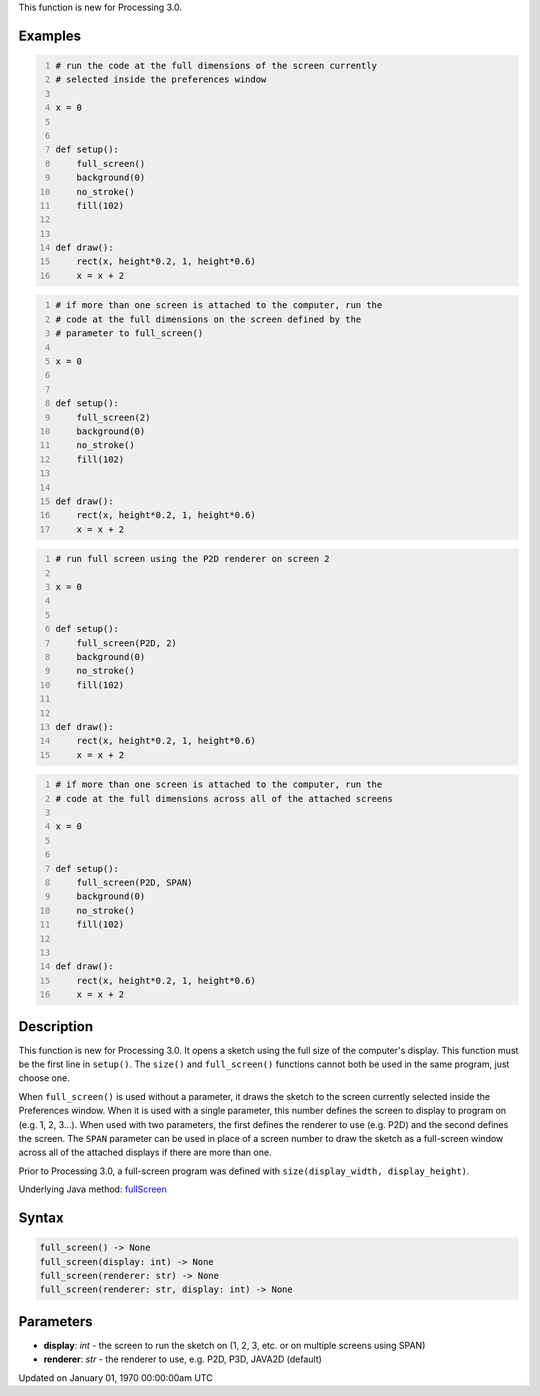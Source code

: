 .. title: full_screen()
.. slug: full_screen
.. date: 1970-01-01 00:00:00 UTC+00:00
.. tags:
.. category:
.. link:
.. description: py5 full_screen() documentation
.. type: text

This function is new for Processing 3.0.

Examples
========

.. raw:: html

    <div class="example-table">

.. raw:: html

    <div class="example-row"><div class="example-cell-image">

.. raw:: html

    </div><div class="example-cell-code">

.. code:: python
    :number-lines:

    # run the code at the full dimensions of the screen currently
    # selected inside the preferences window

    x = 0


    def setup():
        full_screen()
        background(0)
        no_stroke()
        fill(102)


    def draw():
        rect(x, height*0.2, 1, height*0.6)
        x = x + 2

.. raw:: html

    </div></div>

.. raw:: html

    <div class="example-row"><div class="example-cell-image">

.. raw:: html

    </div><div class="example-cell-code">

.. code:: python
    :number-lines:

    # if more than one screen is attached to the computer, run the
    # code at the full dimensions on the screen defined by the
    # parameter to full_screen()

    x = 0


    def setup():
        full_screen(2)
        background(0)
        no_stroke()
        fill(102)


    def draw():
        rect(x, height*0.2, 1, height*0.6)
        x = x + 2

.. raw:: html

    </div></div>

.. raw:: html

    <div class="example-row"><div class="example-cell-image">

.. raw:: html

    </div><div class="example-cell-code">

.. code:: python
    :number-lines:

    # run full screen using the P2D renderer on screen 2

    x = 0


    def setup():
        full_screen(P2D, 2)
        background(0)
        no_stroke()
        fill(102)


    def draw():
        rect(x, height*0.2, 1, height*0.6)
        x = x + 2

.. raw:: html

    </div></div>

.. raw:: html

    <div class="example-row"><div class="example-cell-image">

.. raw:: html

    </div><div class="example-cell-code">

.. code:: python
    :number-lines:

    # if more than one screen is attached to the computer, run the
    # code at the full dimensions across all of the attached screens

    x = 0


    def setup():
        full_screen(P2D, SPAN)
        background(0)
        no_stroke()
        fill(102)


    def draw():
        rect(x, height*0.2, 1, height*0.6)
        x = x + 2

.. raw:: html

    </div></div>

.. raw:: html

    </div>

Description
===========

This function is new for Processing 3.0. It opens a sketch using the full size of the computer's display. This function must be the first line in ``setup()``. The ``size()`` and ``full_screen()`` functions cannot both be used in the same program, just choose one.

When ``full_screen()`` is used without a parameter, it draws the sketch to the screen currently selected inside the Preferences window. When it is used with a single parameter, this number defines the screen to display to program on (e.g. 1, 2, 3...). When used with two parameters, the first defines the renderer to use (e.g. P2D) and the second defines the screen. The ``SPAN`` parameter can be used in place of a screen number to draw the sketch as a full-screen window across all of the attached displays if there are more than one.

Prior to Processing 3.0, a full-screen program was defined with ``size(display_width, display_height)``.

Underlying Java method: `fullScreen <https://processing.org/reference/fullScreen_.html>`_

Syntax
======

.. code:: python

    full_screen() -> None
    full_screen(display: int) -> None
    full_screen(renderer: str) -> None
    full_screen(renderer: str, display: int) -> None

Parameters
==========

* **display**: `int` - the screen to run the sketch on (1, 2, 3, etc. or on multiple screens using SPAN)
* **renderer**: `str` - the renderer to use, e.g. P2D, P3D, JAVA2D (default)


Updated on January 01, 1970 00:00:00am UTC

